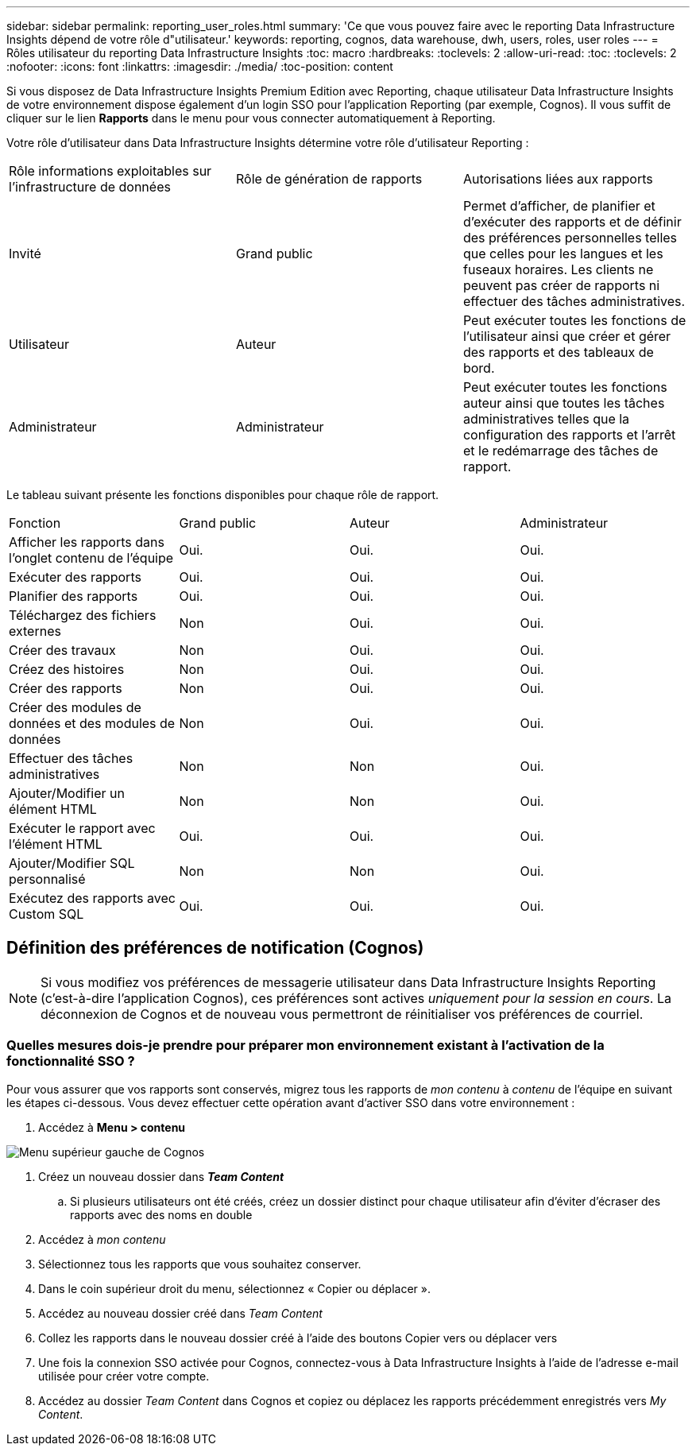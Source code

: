 ---
sidebar: sidebar 
permalink: reporting_user_roles.html 
summary: 'Ce que vous pouvez faire avec le reporting Data Infrastructure Insights dépend de votre rôle d"utilisateur.' 
keywords: reporting, cognos, data warehouse, dwh, users, roles, user roles 
---
= Rôles utilisateur du reporting Data Infrastructure Insights
:toc: macro
:hardbreaks:
:toclevels: 2
:allow-uri-read: 
:toc: 
:toclevels: 2
:nofooter: 
:icons: font
:linkattrs: 
:imagesdir: ./media/
:toc-position: content


[role="lead"]
Si vous disposez de Data Infrastructure Insights Premium Edition avec Reporting, chaque utilisateur Data Infrastructure Insights de votre environnement dispose également d'un login SSO pour l'application Reporting (par exemple, Cognos). Il vous suffit de cliquer sur le lien *Rapports* dans le menu pour vous connecter automatiquement à Reporting.

Votre rôle d'utilisateur dans Data Infrastructure Insights détermine votre rôle d'utilisateur Reporting :

|===


| Rôle informations exploitables sur l'infrastructure de données | Rôle de génération de rapports | Autorisations liées aux rapports 


| Invité | Grand public | Permet d'afficher, de planifier et d'exécuter des rapports et de définir des préférences personnelles telles que celles pour les langues et les fuseaux horaires. Les clients ne peuvent pas créer de rapports ni effectuer des tâches administratives. 


| Utilisateur | Auteur | Peut exécuter toutes les fonctions de l'utilisateur ainsi que créer et gérer des rapports et des tableaux de bord. 


| Administrateur | Administrateur | Peut exécuter toutes les fonctions auteur ainsi que toutes les tâches administratives telles que la configuration des rapports et l'arrêt et le redémarrage des tâches de rapport. 
|===
Le tableau suivant présente les fonctions disponibles pour chaque rôle de rapport.

|===


| Fonction | Grand public | Auteur | Administrateur 


| Afficher les rapports dans l'onglet contenu de l'équipe | Oui. | Oui. | Oui. 


| Exécuter des rapports | Oui. | Oui. | Oui. 


| Planifier des rapports | Oui. | Oui. | Oui. 


| Téléchargez des fichiers externes | Non | Oui. | Oui. 


| Créer des travaux | Non | Oui. | Oui. 


| Créez des histoires | Non | Oui. | Oui. 


| Créer des rapports | Non | Oui. | Oui. 


| Créer des modules de données et des modules de données | Non | Oui. | Oui. 


| Effectuer des tâches administratives | Non | Non | Oui. 


| Ajouter/Modifier un élément HTML | Non | Non | Oui. 


| Exécuter le rapport avec l'élément HTML | Oui. | Oui. | Oui. 


| Ajouter/Modifier SQL personnalisé | Non | Non | Oui. 


| Exécutez des rapports avec Custom SQL | Oui. | Oui. | Oui. 
|===


== Définition des préférences de notification (Cognos)


NOTE: Si vous modifiez vos préférences de messagerie utilisateur dans Data Infrastructure Insights Reporting (c'est-à-dire l'application Cognos), ces préférences sont actives _uniquement pour la session en cours_. La déconnexion de Cognos et de nouveau vous permettront de réinitialiser vos préférences de courriel.



=== Quelles mesures dois-je prendre pour préparer mon environnement existant à l'activation de la fonctionnalité SSO ?

Pour vous assurer que vos rapports sont conservés, migrez tous les rapports de _mon contenu_ à _contenu_ de l'équipe en suivant les étapes ci-dessous. Vous devez effectuer cette opération avant d'activer SSO dans votre environnement :

. Accédez à *Menu > contenu*


image:Reporting_Menu.png["Menu supérieur gauche de Cognos"]

. Créez un nouveau dossier dans *_Team Content_*
+
.. Si plusieurs utilisateurs ont été créés, créez un dossier distinct pour chaque utilisateur afin d'éviter d'écraser des rapports avec des noms en double


. Accédez à _mon contenu_
. Sélectionnez tous les rapports que vous souhaitez conserver.
. Dans le coin supérieur droit du menu, sélectionnez « Copier ou déplacer ».
. Accédez au nouveau dossier créé dans _Team Content_
. Collez les rapports dans le nouveau dossier créé à l'aide des boutons Copier vers ou déplacer vers
. Une fois la connexion SSO activée pour Cognos, connectez-vous à Data Infrastructure Insights à l'aide de l'adresse e-mail utilisée pour créer votre compte.
. Accédez au dossier _Team Content_ dans Cognos et copiez ou déplacez les rapports précédemment enregistrés vers _My Content_.

